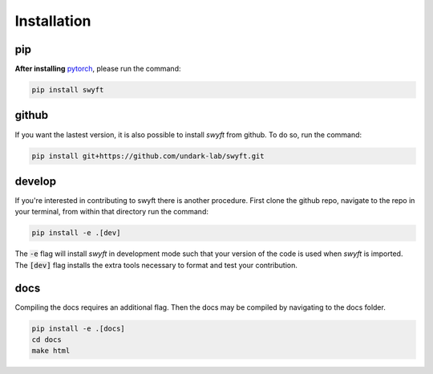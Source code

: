 Installation
===============


pip
--------
**After installing** `pytorch <https://pytorch.org/get-started/locally/>`_, please run the command:

.. code-block:: bash

  pip install swyft



github
---------
If you want the lastest version, it is also possible to install *swyft* from github.
To do so, run the command:

.. code-block:: bash

  pip install git+https://github.com/undark-lab/swyft.git


develop
---------
If you're interested in contributing to swyft there is another procedure.
First clone the github repo, navigate to the repo in your terminal, from within that directory run the command:

.. code-block:: bash

  pip install -e .[dev]

The :code:`-e` flag will install *swyft* in development mode such that your version of the code is used when *swyft* is imported.
The :code:`[dev]` flag installs the extra tools necessary to format and test your contribution.


docs
---------
Compiling the docs requires an additional flag. Then the docs may be compiled by navigating to the docs folder.

.. code-block:: bash

  pip install -e .[docs]
  cd docs
  make html


.. _pytorch: https://pytorch.org/get-started/locally/
